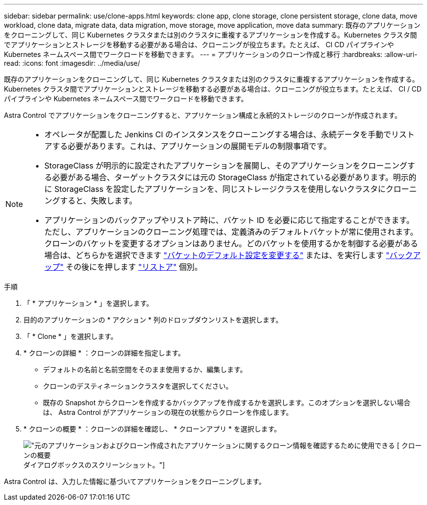 ---
sidebar: sidebar 
permalink: use/clone-apps.html 
keywords: clone app, clone storage, clone persistent storage, clone data, move workload, clone data, migrate data, data migration, move storage, move application, move data 
summary: 既存のアプリケーションをクローニングして、同じ Kubernetes クラスタまたは別のクラスタに重複するアプリケーションを作成する。Kubernetes クラスタ間でアプリケーションとストレージを移動する必要がある場合は、クローニングが役立ちます。たとえば、 CI CD パイプラインや Kubernetes ネームスペース間でワークロードを移動できます。 
---
= アプリケーションのクローン作成と移行
:hardbreaks:
:allow-uri-read: 
:icons: font
:imagesdir: ../media/use/


[role="lead"]
既存のアプリケーションをクローニングして、同じ Kubernetes クラスタまたは別のクラスタに重複するアプリケーションを作成する。Kubernetes クラスタ間でアプリケーションとストレージを移動する必要がある場合は、クローニングが役立ちます。たとえば、 CI / CD パイプラインや Kubernetes ネームスペース間でワークロードを移動できます。

Astra Control でアプリケーションをクローニングすると、アプリケーション構成と永続的ストレージのクローンが作成されます。

[NOTE]
====
* オペレータが配置した Jenkins CI のインスタンスをクローニングする場合は、永続データを手動でリストアする必要があります。これは、アプリケーションの展開モデルの制限事項です。
* StorageClass が明示的に設定されたアプリケーションを展開し、そのアプリケーションをクローニングする必要がある場合、ターゲットクラスタには元の StorageClass が指定されている必要があります。明示的に StorageClass を設定したアプリケーションを、同じストレージクラスを使用しないクラスタにクローニングすると、失敗します。
* アプリケーションのバックアップやリストア時に、バケット ID を必要に応じて指定することができます。ただし、アプリケーションのクローニング処理では、定義済みのデフォルトバケットが常に使用されます。クローンのバケットを変更するオプションはありません。どのバケットを使用するかを制御する必要がある場合は、どちらかを選択できます link:../use/manage-buckets.html#edit-a-bucket["バケットのデフォルト設定を変更する"] または、を実行します link:../use/protect-apps.html#create-a-backup["バックアップ"] その後にを押します link:../use/restore-apps.html["リストア"] 個別。


====
.手順
. 「 * アプリケーション * 」を選択します。
. 目的のアプリケーションの * アクション * 列のドロップダウンリストを選択します。
. 「 * Clone * 」を選択します。
. * クローンの詳細 * ：クローンの詳細を指定します。
+
** デフォルトの名前と名前空間をそのまま使用するか、編集します。
** クローンのデスティネーションクラスタを選択してください。
** 既存の Snapshot からクローンを作成するかバックアップを作成するかを選択します。このオプションを選択しない場合は、 Astra Control がアプリケーションの現在の状態からクローンを作成します。


. * クローンの概要 * ：クローンの詳細を確認し、 * クローンアプリ * を選択します。
+
image:screenshot-clone-summary.gif["元のアプリケーションおよびクローン作成されたアプリケーションに関するクローン情報を確認するために使用できる [ クローンの概要 ] ダイアログボックスのスクリーンショット。"]



Astra Control は、入力した情報に基づいてアプリケーションをクローニングします。
